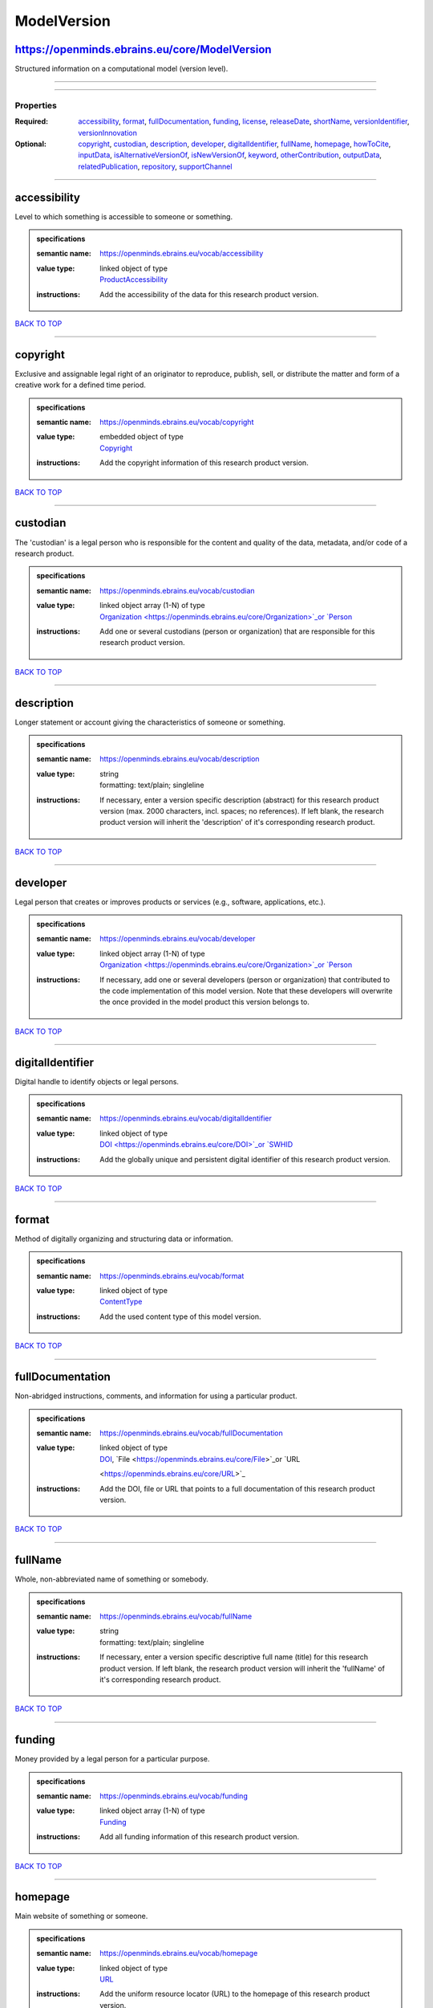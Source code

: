 ############
ModelVersion
############

https://openminds.ebrains.eu/core/ModelVersion
----------------------------------------------

Structured information on a computational model (version level).

------------

------------

**********
Properties
**********

:Required: `accessibility <accessibility_heading_>`_, `format <format_heading_>`_, `fullDocumentation <fullDocumentation_heading_>`_, `funding
   <funding_heading_>`_, `license <license_heading_>`_, `releaseDate <releaseDate_heading_>`_, `shortName <shortName_heading_>`_, `versionIdentifier
   <versionIdentifier_heading_>`_, `versionInnovation <versionInnovation_heading_>`_
:Optional: `copyright <copyright_heading_>`_, `custodian <custodian_heading_>`_, `description <description_heading_>`_, `developer <developer_heading_>`_,
   `digitalIdentifier <digitalIdentifier_heading_>`_, `fullName <fullName_heading_>`_, `homepage <homepage_heading_>`_, `howToCite <howToCite_heading_>`_,
   `inputData <inputData_heading_>`_, `isAlternativeVersionOf <isAlternativeVersionOf_heading_>`_, `isNewVersionOf <isNewVersionOf_heading_>`_, `keyword
   <keyword_heading_>`_, `otherContribution <otherContribution_heading_>`_, `outputData <outputData_heading_>`_, `relatedPublication
   <relatedPublication_heading_>`_, `repository <repository_heading_>`_, `supportChannel <supportChannel_heading_>`_

------------

.. _accessibility_heading:

accessibility
-------------

Level to which something is accessible to someone or something.

.. admonition:: specifications

   :semantic name: https://openminds.ebrains.eu/vocab/accessibility
   :value type: | linked object of type
                | `ProductAccessibility <https://openminds.ebrains.eu/controlledTerms/ProductAccessibility>`_
   :instructions: Add the accessibility of the data for this research product version.

`BACK TO TOP <ModelVersion_>`_

------------

.. _copyright_heading:

copyright
---------

Exclusive and assignable legal right of an originator to reproduce, publish, sell, or distribute the matter and form of a creative work for a defined time
period.

.. admonition:: specifications

   :semantic name: https://openminds.ebrains.eu/vocab/copyright
   :value type: | embedded object of type
                | `Copyright <https://openminds.ebrains.eu/core/Copyright>`_
   :instructions: Add the copyright information of this research product version.

`BACK TO TOP <ModelVersion_>`_

------------

.. _custodian_heading:

custodian
---------

The 'custodian' is a legal person who is responsible for the content and quality of the data, metadata, and/or code of a research product.

.. admonition:: specifications

   :semantic name: https://openminds.ebrains.eu/vocab/custodian
   :value type: | linked object array \(1-N\) of type
                | `Organization <https://openminds.ebrains.eu/core/Organization>`_or `Person <https://openminds.ebrains.eu/core/Person>`_
   :instructions: Add one or several custodians (person or organization) that are responsible for this research product version.

`BACK TO TOP <ModelVersion_>`_

------------

.. _description_heading:

description
-----------

Longer statement or account giving the characteristics of someone or something.

.. admonition:: specifications

   :semantic name: https://openminds.ebrains.eu/vocab/description
   :value type: | string
                | formatting: text/plain; singleline
   :instructions: If necessary, enter a version specific description (abstract) for this research product version (max. 2000 characters, incl. spaces; no
      references). If left blank, the research product version will inherit the 'description' of it's corresponding research product.

`BACK TO TOP <ModelVersion_>`_

------------

.. _developer_heading:

developer
---------

Legal person that creates or improves products or services (e.g., software, applications, etc.).

.. admonition:: specifications

   :semantic name: https://openminds.ebrains.eu/vocab/developer
   :value type: | linked object array \(1-N\) of type
                | `Organization <https://openminds.ebrains.eu/core/Organization>`_or `Person <https://openminds.ebrains.eu/core/Person>`_
   :instructions: If necessary, add one or several developers (person or organization) that contributed to the code implementation of this model version. Note
      that these developers will overwrite the once provided in the model product this version belongs to.

`BACK TO TOP <ModelVersion_>`_

------------

.. _digitalIdentifier_heading:

digitalIdentifier
-----------------

Digital handle to identify objects or legal persons.

.. admonition:: specifications

   :semantic name: https://openminds.ebrains.eu/vocab/digitalIdentifier
   :value type: | linked object of type
                | `DOI <https://openminds.ebrains.eu/core/DOI>`_or `SWHID <https://openminds.ebrains.eu/core/SWHID>`_
   :instructions: Add the globally unique and persistent digital identifier of this research product version.

`BACK TO TOP <ModelVersion_>`_

------------

.. _format_heading:

format
------

Method of digitally organizing and structuring data or information.

.. admonition:: specifications

   :semantic name: https://openminds.ebrains.eu/vocab/format
   :value type: | linked object of type
                | `ContentType <https://openminds.ebrains.eu/core/ContentType>`_
   :instructions: Add the used content type of this model version.

`BACK TO TOP <ModelVersion_>`_

------------

.. _fullDocumentation_heading:

fullDocumentation
-----------------

Non-abridged instructions, comments, and information for using a particular product.

.. admonition:: specifications

   :semantic name: https://openminds.ebrains.eu/vocab/fullDocumentation
   :value type: | linked object of type
                | `DOI <https://openminds.ebrains.eu/core/DOI>`_, `File <https://openminds.ebrains.eu/core/File>`_or `URL
                <https://openminds.ebrains.eu/core/URL>`_
   :instructions: Add the DOI, file or URL that points to a full documentation of this research product version.

`BACK TO TOP <ModelVersion_>`_

------------

.. _fullName_heading:

fullName
--------

Whole, non-abbreviated name of something or somebody.

.. admonition:: specifications

   :semantic name: https://openminds.ebrains.eu/vocab/fullName
   :value type: | string
                | formatting: text/plain; singleline
   :instructions: If necessary, enter a version specific descriptive full name (title) for this research product version. If left blank, the research product
      version will inherit the 'fullName' of it's corresponding research product.

`BACK TO TOP <ModelVersion_>`_

------------

.. _funding_heading:

funding
-------

Money provided by a legal person for a particular purpose.

.. admonition:: specifications

   :semantic name: https://openminds.ebrains.eu/vocab/funding
   :value type: | linked object array \(1-N\) of type
                | `Funding <https://openminds.ebrains.eu/core/Funding>`_
   :instructions: Add all funding information of this research product version.

`BACK TO TOP <ModelVersion_>`_

------------

.. _homepage_heading:

homepage
--------

Main website of something or someone.

.. admonition:: specifications

   :semantic name: https://openminds.ebrains.eu/vocab/homepage
   :value type: | linked object of type
                | `URL <https://openminds.ebrains.eu/core/URL>`_
   :instructions: Add the uniform resource locator (URL) to the homepage of this research product version.

`BACK TO TOP <ModelVersion_>`_

------------

.. _howToCite_heading:

howToCite
---------

Preferred format for citing a particular object or legal person.

.. admonition:: specifications

   :semantic name: https://openminds.ebrains.eu/vocab/howToCite
   :value type: | string
                | formatting: text/plain; singleline
   :instructions: Enter the preferred citation text for this research product version. Leave blank if citation text can be extracted from the assigned digital
      identifier.

`BACK TO TOP <ModelVersion_>`_

------------

.. _inputData_heading:

inputData
---------

Data that is put into a process or machine.

.. admonition:: specifications

   :semantic name: https://openminds.ebrains.eu/vocab/inputData
   :value type: | linked object array \(1-N\) of type
                | `DOI <https://openminds.ebrains.eu/core/DOI>`_, `File <https://openminds.ebrains.eu/core/File>`_or `FileBundle
                <https://openminds.ebrains.eu/core/FileBundle>`_
   :instructions: Add the data that was used as input for this model version.

`BACK TO TOP <ModelVersion_>`_

------------

.. _isAlternativeVersionOf_heading:

isAlternativeVersionOf
----------------------

Reference to an original form where the essence was preserved, but presented in an alternative form.

.. admonition:: specifications

   :semantic name: https://openminds.ebrains.eu/vocab/isAlternativeVersionOf
   :value type: | linked object array \(1-N\) of type
                | `ModelVersion <https://openminds.ebrains.eu/core/ModelVersion>`_
   :instructions: Add all model versions that can be used alternatively to this model version.

`BACK TO TOP <ModelVersion_>`_

------------

.. _isNewVersionOf_heading:

isNewVersionOf
--------------

Reference to a previous (potentially outdated) particular form of something.

.. admonition:: specifications

   :semantic name: https://openminds.ebrains.eu/vocab/isNewVersionOf
   :value type: | linked object of type
                | `ModelVersion <https://openminds.ebrains.eu/core/ModelVersion>`_
   :instructions: Add the model version preceding this model version.

`BACK TO TOP <ModelVersion_>`_

------------

.. _keyword_heading:

keyword
-------

Significant word or concept that are representative of something or someone.

.. admonition:: specifications

   :semantic name: https://openminds.ebrains.eu/vocab/keyword
   :value type: | string array \(1-5\)
                | formatting: text/plain; singleline
   :instructions: Enter custom keywords to this research product version.

`BACK TO TOP <ModelVersion_>`_

------------

.. _license_heading:

license
-------

Grant by a party to another party as an element of an agreement between those parties that permits to do, use, or own something.

.. admonition:: specifications

   :semantic name: https://openminds.ebrains.eu/vocab/license
   :value type: | linked object array \(1-N\) of type
                | `License <https://openminds.ebrains.eu/core/License>`_
   :instructions: Add at least one license for this model version.

`BACK TO TOP <ModelVersion_>`_

------------

.. _otherContribution_heading:

otherContribution
-----------------

Giving or supplying of something (such as money or time) as a part or share other than what is covered elsewhere.

.. admonition:: specifications

   :semantic name: https://openminds.ebrains.eu/vocab/otherContribution
   :value type: | embedded object array \(1-N\) of type
                | `Contribution <https://openminds.ebrains.eu/core/Contribution>`_
   :instructions: Add the contributions for each involved person or organization going beyond being an author, custodian or developer of this research product
      version.

`BACK TO TOP <ModelVersion_>`_

------------

.. _outputData_heading:

outputData
----------

Data that comes out of, is delivered or produced by a process or machine.

.. admonition:: specifications

   :semantic name: https://openminds.ebrains.eu/vocab/outputData
   :value type: | linked object array \(1-N\) of type
                | `DOI <https://openminds.ebrains.eu/core/DOI>`_, `File <https://openminds.ebrains.eu/core/File>`_or `FileBundle
                <https://openminds.ebrains.eu/core/FileBundle>`_
   :instructions: Add the data that was generated as output of this model version.

`BACK TO TOP <ModelVersion_>`_

------------

.. _relatedPublication_heading:

relatedPublication
------------------

Reference to something that was made available for the general public to see or buy.

.. admonition:: specifications

   :semantic name: https://openminds.ebrains.eu/vocab/relatedPublication
   :value type: | linked object array \(1-N\) of type
                | `DOI <https://openminds.ebrains.eu/core/DOI>`_or `ISBN <https://openminds.ebrains.eu/core/ISBN>`_
   :instructions: Add further publications besides the documentation (e.g. an original research article) providing the original context for the production of
      this research product version.

`BACK TO TOP <ModelVersion_>`_

------------

.. _releaseDate_heading:

releaseDate
-----------

Fixed date on which a product is due to become or was made available for the general public to see or buy

.. admonition:: specifications

   :semantic name: https://openminds.ebrains.eu/vocab/releaseDate
   :value type: | string
                | formatting: text/plain; singleline
   :instructions: Enter the date (actual or intended) of the first broadcast/publication of this research product version.

`BACK TO TOP <ModelVersion_>`_

------------

.. _repository_heading:

repository
----------

Place, room, or container where something is deposited or stored.

.. admonition:: specifications

   :semantic name: https://openminds.ebrains.eu/vocab/repository
   :value type: | linked object of type
                | `FileRepository <https://openminds.ebrains.eu/core/FileRepository>`_
   :instructions: Add the file repository of this research product version.

`BACK TO TOP <ModelVersion_>`_

------------

.. _shortName_heading:

shortName
---------

Shortened or fully abbreviated name of something or somebody.

.. admonition:: specifications

   :semantic name: https://openminds.ebrains.eu/vocab/shortName
   :value type: | string
                | formatting: text/plain; singleline
   :instructions: Enter a short name (alias) for this research product version (max. 30 characters, no space).

`BACK TO TOP <ModelVersion_>`_

------------

.. _supportChannel_heading:

supportChannel
--------------

Way of communication used to interact with users or customers.

.. admonition:: specifications

   :semantic name: https://openminds.ebrains.eu/vocab/supportChannel
   :value type: | string array \(1-N\)
                | formatting: text/plain; singleline
   :instructions: Enter all channels through which a user can receive support for handling this research product.

`BACK TO TOP <ModelVersion_>`_

------------

.. _versionIdentifier_heading:

versionIdentifier
-----------------

Term or code used to identify the version of something.

.. admonition:: specifications

   :semantic name: https://openminds.ebrains.eu/vocab/versionIdentifier
   :value type: | string
                | formatting: text/plain; singleline
   :instructions: Enter the version identifier of this research product version.

`BACK TO TOP <ModelVersion_>`_

------------

.. _versionInnovation_heading:

versionInnovation
-----------------

Documentation on what changed in comparison to a previously published form of something.

.. admonition:: specifications

   :semantic name: https://openminds.ebrains.eu/vocab/versionInnovation
   :value type: | string
                | formatting: text/plain; singleline
   :instructions: Enter a summary/description of the novelties/peculiarities of this research product version in comparison to other versions of it's research
      product. If this research product version is the first released version, you can enter the following disclaimer 'This is the first version of this
      research product.'

`BACK TO TOP <ModelVersion_>`_

------------

